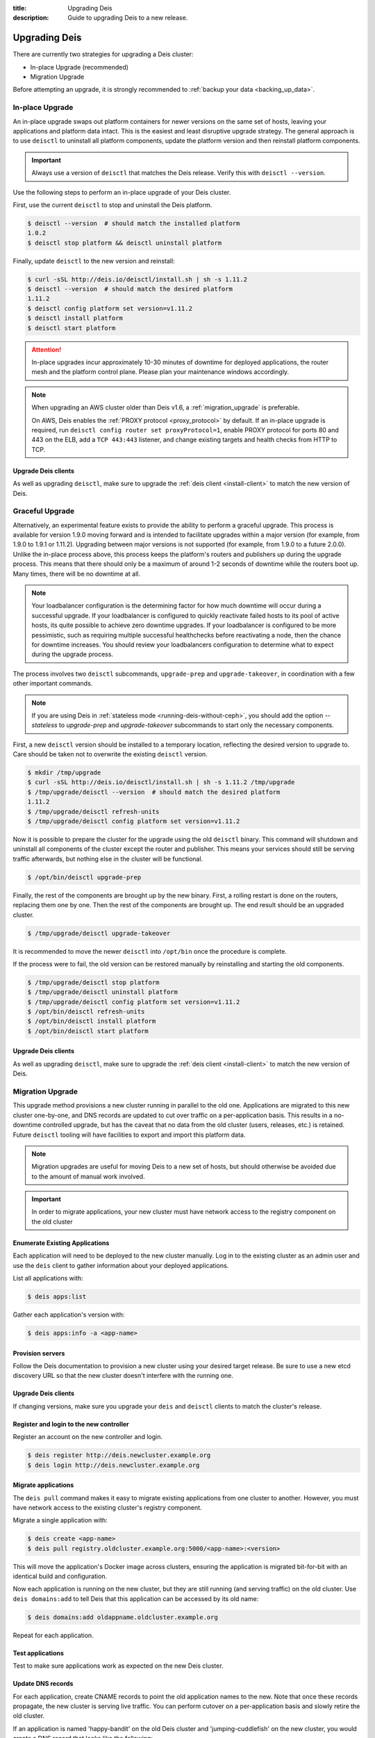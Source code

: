 :title: Upgrading Deis
:description: Guide to upgrading Deis to a new release.


.. _upgrading-deis:

Upgrading Deis
==============

There are currently two strategies for upgrading a Deis cluster:

* In-place Upgrade (recommended)
* Migration Upgrade

Before attempting an upgrade, it is strongly recommended to :ref:`backup your data <backing_up_data>`.

In-place Upgrade
----------------

An in-place upgrade swaps out platform containers for newer versions on the same set of hosts,
leaving your applications and platform data intact.  This is the easiest and least disruptive upgrade strategy.
The general approach is to use ``deisctl`` to uninstall all platform components, update the platform version
and then reinstall platform components.

.. important::

    Always use a version of ``deisctl`` that matches the Deis release.
    Verify this with ``deisctl --version``.

Use the following steps to perform an in-place upgrade of your Deis cluster.

First, use the current ``deisctl`` to stop and uninstall the Deis platform.

.. code-block:: console

    $ deisctl --version  # should match the installed platform
    1.0.2
    $ deisctl stop platform && deisctl uninstall platform

Finally, update ``deisctl`` to the new version and reinstall:

.. code-block:: console

    $ curl -sSL http://deis.io/deisctl/install.sh | sh -s 1.11.2
    $ deisctl --version  # should match the desired platform
    1.11.2
    $ deisctl config platform set version=v1.11.2
    $ deisctl install platform
    $ deisctl start platform

.. attention::

    In-place upgrades incur approximately 10-30 minutes of downtime for deployed applications, the router mesh
    and the platform control plane.  Please plan your maintenance windows accordingly.

.. note::

    When upgrading an AWS cluster older than Deis v1.6, a :ref:`migration_upgrade` is
    preferable.

    On AWS, Deis enables the :ref:`PROXY protocol <proxy_protocol>` by default.
    If an in-place upgrade is required, run ``deisctl config router set proxyProtocol=1``,
    enable PROXY protocol for ports 80 and 443 on the ELB, add a ``TCP 443:443`` listener, and
    change existing targets and health checks from HTTP to TCP.

Upgrade Deis clients
^^^^^^^^^^^^^^^^^^^^
As well as upgrading ``deisctl``, make sure to upgrade the :ref:`deis client <install-client>` to
match the new version of Deis.

Graceful Upgrade
----------------

Alternatively, an experimental feature exists to provide the ability to perform a graceful upgrade. This process is
available for version 1.9.0 moving forward and is intended to facilitate upgrades within a major version (for example,
from 1.9.0 to 1.9.1 or 1.11.2). Upgrading between major versions is not supported (for example, from 1.9.0 to a
future 2.0.0). Unlike the in-place process above, this process keeps the platform's routers and publishers up during
the upgrade process. This means that there should only be a maximum of around 1-2 seconds of downtime while the
routers boot up. Many times, there will be no downtime at all.

.. note::

    Your loadbalancer configuration is the determining factor for how much downtime will occur during a successful upgrade.
    If your loadbalancer is configured to quickly reactivate failed hosts to its pool of active hosts, its quite possible to
    achieve zero downtime upgrades. If your loadbalancer is configured to be more pessimistic, such as requiring multiple
    successful healthchecks before reactivating a node, then the chance for downtime increases. You should review your
    loadbalancers configuration to determine what to expect during the upgrade process.

The process involves two ``deisctl`` subcommands, ``upgrade-prep`` and ``upgrade-takeover``, in coordination with a few other important commands.

.. note::

    If you are using Deis in :ref:`stateless mode <running-deis-without-ceph>`, you should add the option `--stateless`
    to `upgrade-prep` and `upgrade-takeover` subcommands to start only the necessary components.

First, a new ``deisctl`` version should be installed to a temporary location, reflecting the desired version to upgrade
to. Care should be taken not to overwrite the existing ``deisctl`` version.

.. code-block:: console

    $ mkdir /tmp/upgrade
    $ curl -sSL http://deis.io/deisctl/install.sh | sh -s 1.11.2 /tmp/upgrade
    $ /tmp/upgrade/deisctl --version  # should match the desired platform
    1.11.2
    $ /tmp/upgrade/deisctl refresh-units
    $ /tmp/upgrade/deisctl config platform set version=v1.11.2

Now it is possible to prepare the cluster for the upgrade using the old ``deisctl`` binary. This command will shutdown
and uninstall all components of the cluster except the router and publisher. This means your services should still be
serving traffic afterwards, but nothing else in the cluster will be functional.

.. code-block:: console

    $ /opt/bin/deisctl upgrade-prep

Finally, the rest of the components are brought up by the new binary. First, a rolling restart is done on the routers,
replacing them one by one. Then the rest of the components are brought up. The end result should be an upgraded cluster.

.. code-block:: console

    $ /tmp/upgrade/deisctl upgrade-takeover

It is recommended to move the newer ``deisctl`` into ``/opt/bin`` once the procedure is complete.

If the process were to fail, the old version can be restored manually by reinstalling and starting the old components.

.. code-block:: console

    $ /tmp/upgrade/deisctl stop platform
    $ /tmp/upgrade/deisctl uninstall platform
    $ /tmp/upgrade/deisctl config platform set version=v1.11.2
    $ /opt/bin/deisctl refresh-units
    $ /opt/bin/deisctl install platform
    $ /opt/bin/deisctl start platform

Upgrade Deis clients
^^^^^^^^^^^^^^^^^^^^
As well as upgrading ``deisctl``, make sure to upgrade the :ref:`deis client <install-client>` to
match the new version of Deis.


.. _migration_upgrade:

Migration Upgrade
-----------------

This upgrade method provisions a new cluster running in parallel to the old one. Applications are
migrated to this new cluster one-by-one, and DNS records are updated to cut over traffic on a
per-application basis. This results in a no-downtime controlled upgrade, but has the caveat that no
data from the old cluster (users, releases, etc.) is retained. Future ``deisctl`` tooling will have
facilities to export and import this platform data.

.. note::

    Migration upgrades are useful for moving Deis to a new set of hosts,
    but should otherwise be avoided due to the amount of manual work involved.

.. important::

    In order to migrate applications, your new cluster must have network access
    to the registry component on the old cluster

Enumerate Existing Applications
^^^^^^^^^^^^^^^^^^^^^^^^^^^^^^^
Each application will need to be deployed to the new cluster manually.
Log in to the existing cluster as an admin user and use the ``deis`` client to
gather information about your deployed applications.

List all applications with:

.. code-block:: console

    $ deis apps:list

Gather each application's version with:

.. code-block:: console

    $ deis apps:info -a <app-name>

Provision servers
^^^^^^^^^^^^^^^^^
Follow the Deis documentation to provision a new cluster using your desired target release.
Be sure to use a new etcd discovery URL so that the new cluster doesn't interfere with the running one.

Upgrade Deis clients
^^^^^^^^^^^^^^^^^^^^
If changing versions, make sure you upgrade your ``deis`` and ``deisctl`` clients
to match the cluster's release.

Register and login to the new controller
^^^^^^^^^^^^^^^^^^^^^^^^^^^^^^^^^^^^^^^^
Register an account on the new controller and login.

.. code-block:: console

    $ deis register http://deis.newcluster.example.org
    $ deis login http://deis.newcluster.example.org

Migrate applications
^^^^^^^^^^^^^^^^^^^^
The ``deis pull`` command makes it easy to migrate existing applications from
one cluster to another.  However, you must have network access to the existing
cluster's registry component.

Migrate a single application with:

.. code-block:: console

    $ deis create <app-name>
    $ deis pull registry.oldcluster.example.org:5000/<app-name>:<version>

This will move the application's Docker image across clusters, ensuring the application
is migrated bit-for-bit with an identical build and configuration.

Now each application is running on the new cluster, but they are still running (and serving traffic)
on the old cluster.  Use ``deis domains:add`` to tell Deis that this application can be accessed
by its old name:

.. code-block:: console

    $ deis domains:add oldappname.oldcluster.example.org

Repeat for each application.

Test applications
^^^^^^^^^^^^^^^^^
Test to make sure applications work as expected on the new Deis cluster.

Update DNS records
^^^^^^^^^^^^^^^^^^
For each application, create CNAME records to point the old application names to the new. Note that
once these records propagate, the new cluster is serving live traffic. You can perform cutover on a
per-application basis and slowly retire the old cluster.

If an application is named 'happy-bandit' on the old Deis cluster and 'jumping-cuddlefish' on the
new cluster, you would create a DNS record that looks like the following:

.. code-block:: console

    happy-bandit.oldcluster.example.org.        CNAME       jumping-cuddlefish.newcluster.example.org

Retire the old cluster
^^^^^^^^^^^^^^^^^^^^^^
Once all applications have been validated, the old cluster can be retired.


.. _upgrading-coreos:

Upgrading CoreOS
----------------

By default, Deis disables CoreOS automatic updates. This is partially because in the case of a
machine reboot, Deis components will be scheduled to a new host and will need a few minutes to start
and restore to a running state. This results in a short downtime of the Deis control plane,
which can be disruptive if unplanned.

Additionally, because Deis customizes the CoreOS cloud-config file, upgrading the CoreOS host to
a new version without accounting for changes in the cloud-config file could cause Deis to stop
functioning properly.

.. important::

  Enabling updates for CoreOS will result in the machine upgrading to the latest CoreOS release
  available in a particular channel. Sometimes, new CoreOS releases make changes that will break
  Deis. It is always recommended to provision a Deis release with the CoreOS version specified
  in that release's provision scripts or documentation.

.. important::

  Upgrading a cluster can result in simultaneously running different etcd versions,
  which may introduce incompatibilities that result in a broken etcd cluster. It is
  always recommended to first test upgrades in a non-production cluster whenever possible.

While typically not recommended, it is possible to trigger an update of a CoreOS machine. Some
Deis releases may recommend a CoreOS upgrade - in these cases, the release notes for a Deis release
will point to this documentation.

Checking the CoreOS version
^^^^^^^^^^^^^^^^^^^^^^^^^^^

You can check the CoreOS version by running the following command on the CoreOS machine:

.. code-block:: console

    $ cat /etc/os-release

Or from your local machine:

.. code-block:: console

    $ ssh core@<server ip> 'cat /etc/os-release'


Triggering an upgrade
^^^^^^^^^^^^^^^^^^^^^

To upgrade CoreOS, run the following commands:

.. code-block:: console

    $ ssh core@<server ip>
    $ sudo su
    $ echo GROUP=stable > /etc/coreos/update.conf
    $ systemctl unmask update-engine.service
    $ systemctl start update-engine.service
    $ update_engine_client -update
    $ systemctl stop update-engine.service
    $ systemctl mask update-engine.service
    $ reboot

.. warning::

  You should only upgrade one host at a time. Removing multiple hosts from the cluster
  simultaneously can result in failure of the etcd cluster. Ensure the recently-rebooted host
  has returned to the cluster with ``fleetctl list-machines`` before moving on to the next host.

After the host reboots, ``update-engine.service`` should be unmasked and started once again:

.. code-block:: console

    $ systemctl unmask update-engine.service
    $ systemctl start update-engine.service

It may take a few minutes for CoreOS to recognize that the update has been applied successfully, and
only then will it update the boot flags to use the new image on subsequent reboots. This can be confirmed
by watching the ``update-engine`` journal:

.. code-block:: console

    $ journalctl -fu update-engine

Seeing a message like ``Updating boot flags...`` means that the update has finished, and the service
should be stopped and masked once again:

.. code-block:: console

    $ systemctl stop update-engine.service
    $ systemctl mask update-engine.service

The update is now complete.

.. note::

    Users have reported that some cloud providers do not allow the boot partition to be updated,
    resulting in CoreOS reverting to the originally installed version on a reboot.
